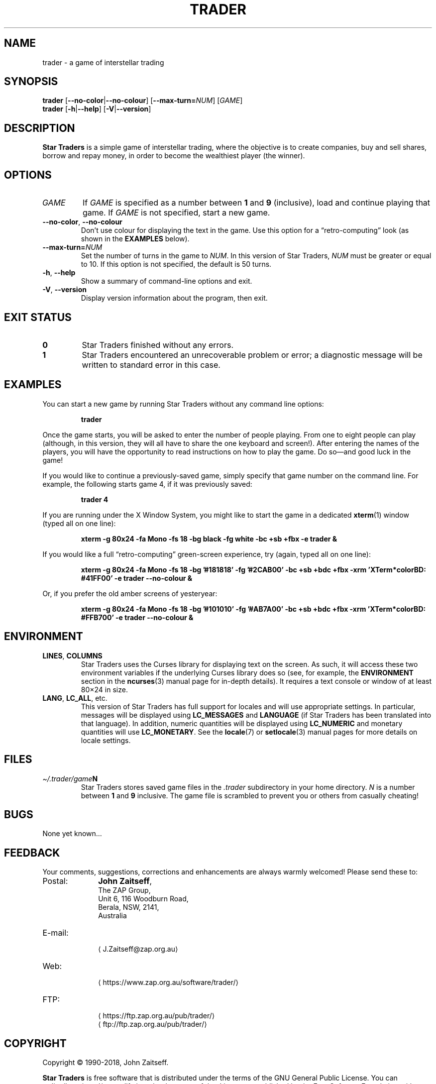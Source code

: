 .\" *********************************************************************
.\" *                                                                   *
.\" *           Star Traders: A Game of Interstellar Trading            *
.\" *              Copyright (C) 1990-2018, John Zaitseff               *
.\" *                                                                   *
.\" *********************************************************************
.\"
.\" Author: John Zaitseff <J.Zaitseff@zap.org.au>
.\" $Id$
.\"
.\" This program is free software: you can redistribute it and/or modify
.\" it under the terms of the GNU General Public License as published by
.\" the Free Software Foundation, either version 3 of the License, or (at
.\" your option) any later version.
.\"
.\" This program is distributed in the hope that it will be useful,
.\" but WITHOUT ANY WARRANTY; without even the implied warranty of
.\" MERCHANTABILITY or FITNESS FOR A PARTICULAR PURPOSE.  See the GNU
.\" General Public License for more details.
.\"
.\" You should have received a copy of the GNU General Public License
.\" along with this program.  If not, see https://www.gnu.org/licenses/.
.\"
.\"
.\" *********************************************************************
.\" Various macros
.\"
.\" Allow hyphenation
.hy 14
.\"
.\" Define .URL, .MTO and .FTP, then try to load the www.tmac version
.de URL
\\$2 \(la\\$1\(ra\\$3
..
.de MTO
\\$2 \(la\\$1\(ra\\$3
..
.de FTP
\\$2 \(la\\$1\(ra\\$3
..
.if \n[.g] .mso www.tmac
.\"
.\" *********************************************************************
.TH TRADER 6 "30th March, 2018" "Unix-like systems"
.SH NAME
trader \- a game of interstellar trading
.\" *********************************************************************
.SH SYNOPSIS
.B trader
.RB [ \-\-no\-color | \-\-no\-colour ]
.RB [ \-\-max\-turn=\c
.IR NUM ]
.RI [ GAME ]
.br
.B trader
.RB [ \-h | \-\-help ]
.RB [ \-V | \-\-version ]
.\" *********************************************************************
.SH DESCRIPTION
\fBStar Traders\fR is a simple game of interstellar trading, where the
objective is to create companies, buy and sell shares, borrow and repay
money, in order to become the wealthiest player (the winner).
.\" *********************************************************************
.SH OPTIONS
.TP
.I GAME
If \fIGAME\fR is specified as a number between \fB1\fR and \fB9\fR
(inclusive), load and continue playing that game.  If \fIGAME\fR is not
specified, start a new game.
.TP
.BR \-\-no\-color ", " \-\-no\-colour
Don't use colour for displaying the text in the game.  Use this option
for a \*(lqretro-computing\*(rq look (as shown in the
.B EXAMPLES
below).
.TP
.BI \-\-max\-turn= NUM
Set the number of turns in the game to \fINUM\fR.  In this version of
Star Traders, \fINUM\fR must be greater or equal to 10.  If this option
is not specified, the default is 50 turns.
.TP
.BR \-h ", " \-\-help
Show a summary of command-line options and exit.
.TP
.BR \-V ", " \-\-version
Display version information about the program, then exit.
.\" *********************************************************************
.SH "EXIT STATUS"
.TP
.B 0
Star Traders finished without any errors.
.TP
.B 1
Star Traders encountered an unrecoverable problem or error; a diagnostic
message will be written to standard error in this case.
.\" *********************************************************************
.SH EXAMPLES
You can start a new game by running Star Traders without any command line
options:
.RS
.sp
.B trader
.sp
.RE
Once the game starts, you will be asked to enter the number of people
playing.  From one to eight people can play (although, in this version,
they will all have to share the one keyboard and screen!).  After
entering the names of the players, you will have the opportunity to read
instructions on how to play the game.  Do so\(emand good luck in the
game!
.PP
If you would like to continue a previously-saved game, simply specify
that game number on the command line.  For example, the following starts
game 4, if it was previously saved:
.RS
.sp
.B trader 4
.sp
.RE
If you are running under the X Window System, you might like to start the
game in a dedicated
.BR xterm (1)
window (typed all on one line):
.RS
.sp
.nh
.na
.B "xterm \-g 80x24 \-fa Mono \-fs 18 \-bg black \-fg white \-bc +sb +fbx \-e trader &"
.ad
.hy 14
.sp
.RE
If you would like a full \*(lqretro-computing\*(rq green-screen
experience, try (again, typed all on one line):
.RS
.sp
.nh
.na
.B "xterm \-g 80x24 \-fa Mono \-fs 18 \-bg '#181818' \-fg '#2CAB00' \-bc +sb +bdc +fbx \-xrm 'XTerm*colorBD: #41FF00' \-e trader \-\-no\-colour &"
.ad
.hy 14
.sp
.RE
Or, if you prefer the old amber screens of yesteryear:
.RS
.sp
.nh
.na
.B "xterm \-g 80x24 \-fa Mono \-fs 18 \-bg '#101010' \-fg '#AB7A00' \-bc +sb +bdc +fbx \-xrm 'XTerm*colorBD: #FFB700' \-e trader \-\-no\-colour &"
.ad
.hy 14
.sp
.RE
.\" *********************************************************************
.SH ENVIRONMENT
.TP
.BR LINES ", " COLUMNS
Star Traders uses the Curses library for displaying text on the screen.
As such, it will access these two environment variables if the underlying
Curses library does so (see, for example, the \fBENVIRONMENT\fR section
in the
.BR ncurses (3)
manual page for in-depth details).  It requires a text console or window
of at least 80\(mu24 in size.
.TP
.BR LANG ", " LC_ALL ", etc."
This version of Star Traders has full support for locales and will use
appropriate settings.  In particular, messages will be displayed using
\fBLC_MESSAGES\fR and \fBLANGUAGE\fR (if Star Traders has been translated
into that language).  In addition, numeric quantities will be displayed
using \fBLC_NUMERIC\fR and monetary quantities will use
\fBLC_MONETARY\fR.  See the
.BR locale (7)
or
.BR setlocale (3)
manual pages for more details on locale settings.
.\" *********************************************************************
.SH FILES
.TP
.IB \(ti/.trader/game N
Star Traders stores saved game files in the \fI.trader\fR subdirectory in
your home directory.  \fIN\fR is a number between \fB1\fR and \fB9\fR
inclusive.  The game file is scrambled to prevent you or others from
casually cheating!
.\" *********************************************************************
.SH BUGS
None yet known...
.\" *********************************************************************
.SH FEEDBACK
Your comments, suggestions, corrections and enhancements are always
warmly welcomed!  Please send these to:
.IP Postal: 10n
\fBJohn Zaitseff\fR,
.br
The ZAP Group,
.br
Unit 6, 116 Woodburn Road,
.br
Berala, NSW, 2141,
.br
Australia
.IP E-mail: 10n
.MTO J.Zaitseff@zap.org.au
.PD 0
.IP Web: 10n
.URL https://www.zap.org.au/software/trader/
.IP FTP: 10n
.URL https://ftp.zap.org.au/pub/trader/
.br
.FTP ftp://ftp.zap.org.au/pub/trader/
.PD
.PP
.\" *********************************************************************
.SH COPYRIGHT
Copyright \(co 1990\-2018, John Zaitseff.
.PP
\fBStar Traders\fR is free software that is distributed under the terms
of the GNU General Public License.  You can redistribute it and/or modify
it under the terms of that License as published by the Free Software
Foundation, either version 3 or (at your option) any later version.
.PP
This program is distributed in the hope that it will be useful, but
WITHOUT ANY WARRANTY; without even the implied warranty of
MERCHANTABILITY or FITNESS FOR A PARTICULAR PURPOSE.  See the GNU General
Public License for more details.
.PP
You should have received a copy of the GNU General Public License along
with this program.  If not, see the
.URL https://www.gnu.org/licenses/ "GNU licenses web page" .
.PP
Even though the GNU General Public License does \fInot\fR require you to
send your modifications back to the author, it is considered \*(lqgood
form\*(rq to do so, as this allows your modifications to be incorporated
into future versions of the program, allowing others to benefit from
them.
.\" *********************************************************************
.SH HISTORY
The original (and very primitive) Star Traders game was written by
S.\~J\. Singer in 1984 using Altair Basic.  This was modified for
Microsoft Basic (MBASIC) running under the CP/M-80 operating system by
John Zaitseff and released on 7th March, 1988.
.PP
Star Traders was then completely rewritten in 1990 for the
Australian-designed 8-bit MicroBee computer running CP/M-80 on a Zilog
Z80 processor, using Turbo Pascal 3.01a.  Essentially, only the name of
the game and some of the ideas were retained in this version.  Version
4.1 of Star Traders was released on 1st August, 1991.
.PP
In 1992, it was recompiled for the NEC Advanced Personal Computer (with
8-inch floppy drives!) running CP/M-86 on an 8086 processor, using Turbo
Pascal 2.0.  This version had colour added to it in the form of ANSI
escape sequences; version 4.4 was released on 2nd August, 1993.
.PP
The next version came in 1993, when the program was recompiled to run on
IBM-compatible machines running MS-DOS and ANSI.SYS.  Turbo Pascal 6.0
was used for this.  The ANSI escape sequences were slightly different
under MS-DOS than under the NEC, in that the NEC supported a number of
extra character attributes.  In other words, the MS-DOS version looked
worse than the one running under CP/M-86!
.PP
Star Traders was recompiled again in 1994 for IBM-compatible machines
with VGA/EGA/CGA video graphics adapters.  The output routines were
recoded to use a \*(lqwindowed\*(rq look.  Borland Pascal 7.0 was used
for this purpose, along with a number of text window manipulation
modules.  Version 5.4 was released on 1st June, 1994.
.PP
In 1995, Star Traders was completely rewritten for the 16-bit Microsoft
Windows 3.1 graphical environment.  Microsoft Visual Basic 3.0 was used
for this purpose.  Although completely rewritten, the original algorithms
were reused from previous versions.  Version 6.0 of the game was released
on 15th September, 1995.
.PP
Star Traders was then to languish until almost 16 years later... when the
game was rewritten once again, this time in the C programming language.
Version 7.0 was released on 25th July, 2011 for Unix-like operating
systems such as Linux, with subsequent releases to add features and
correct bugs.  Now you, too, can run this small piece of computing
history!
.\" *********************************************************************
.SH "SEE ALSO"
.URL https://www.zap.org.au/software/trader/ "Star Traders home page"
.\" *********************************************************************
.\" End of file
